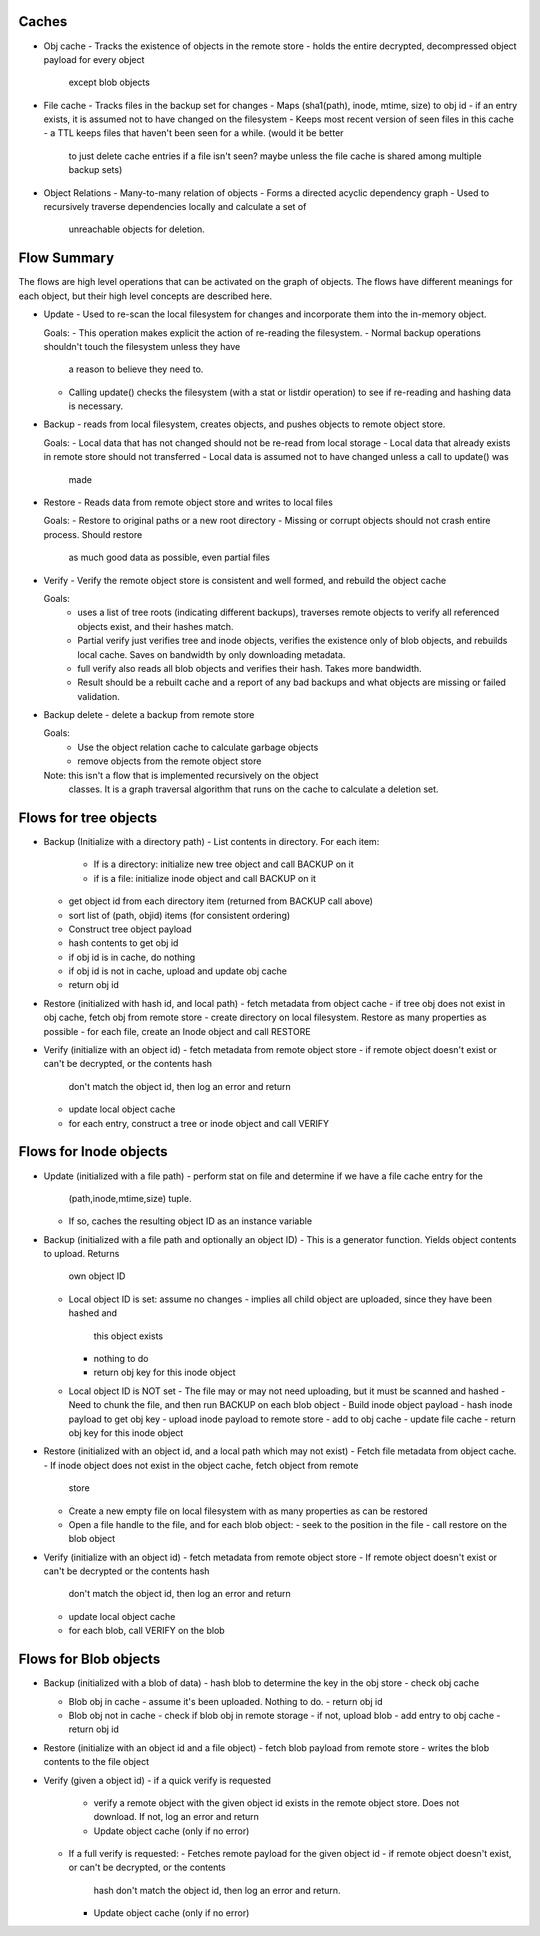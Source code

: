 Caches
------
* Obj cache
  - Tracks the existence of objects in the remote store
  - holds the entire decrypted, decompressed object payload for every object
    except blob objects

* File cache
  - Tracks files in the backup set for changes
  - Maps (sha1(path), inode, mtime, size) to obj id
  - if an entry exists, it is assumed not to have changed on the filesystem
  - Keeps most recent version of seen files in this cache
  - a TTL keeps files that haven't been seen for a while. (would it be better
   to just delete cache entries if a file isn't seen? maybe unless the file
   cache is shared among multiple backup sets)

* Object Relations
  - Many-to-many relation of objects
  - Forms a directed acyclic dependency graph
  - Used to recursively traverse dependencies locally and calculate a set of
    unreachable objects for deletion.

Flow Summary
------------
The flows are high level operations that can be activated on the graph of
objects. The flows have different meanings for each object, but their high
level concepts are described here.

* Update - Used to re-scan the local filesystem for changes and incorporate
  them into the in-memory object.

  Goals:
  - This operation makes explicit the action of re-reading the filesystem.
  - Normal backup operations shouldn't touch the filesystem unless they have
    a reason to believe they need to.
  - Calling update() checks the filesystem (with a stat or listdir operation)
    to see if re-reading and hashing data is necessary.

* Backup - reads from local filesystem, creates objects, and pushes objects to
  remote object store.

  Goals:
  - Local data that has not changed should not be re-read from local storage
  - Local data that already exists in remote store should not transferred
  - Local data is assumed not to have changed unless a call to update() was
    made

* Restore - Reads data from remote object store and writes to local files

  Goals:
  - Restore to original paths or a new root directory
  - Missing or corrupt objects should not crash entire process. Should restore
    as much good data as possible, even partial files

* Verify - Verify the remote object store is consistent and well formed, and
  rebuild the object cache

  Goals:
    - uses a list of tree roots (indicating different backups), traverses
      remote objects to verify all referenced objects exist, and their hashes match.
    - Partial verify just verifies tree and inode objects, verifies the
      existence only of blob objects, and rebuilds local cache. Saves on
      bandwidth by only downloading metadata.
    - full verify also reads all blob objects and verifies their hash. Takes
      more bandwidth.
    - Result should be a rebuilt cache and a report of any bad backups and what
      objects are missing or failed validation.

* Backup delete - delete a backup from remote store

  Goals:
    - Use the object relation cache to calculate garbage objects
    - remove objects from the remote object store

  Note: this isn't a flow that is implemented recursively on the object
    classes. It is a graph traversal algorithm that runs on the cache to calculate
    a deletion set.


Flows for tree objects
----------------------

* Backup (Initialize with a directory path)
  - List contents in directory. For each item:
    - If is a directory: initialize new tree object and call BACKUP on it
    - if is a file: initialize inode object and call BACKUP on it
  - get object id from each directory item (returned from BACKUP call above)
  - sort list of (path, objid) items (for consistent ordering)
  - Construct tree object payload
  - hash contents to get obj id
  - if obj id is in cache, do nothing
  - if obj id is not in cache, upload and update obj cache
  - return obj id

* Restore (initialized with hash id, and local path)
  - fetch metadata from object cache
  - if tree obj does not exist in obj cache, fetch obj from remote store
  - create directory on local filesystem. Restore as many properties as possible
  - for each file, create an Inode object and call RESTORE

* Verify (initialize with an object id)
  - fetch metadata from remote object store
  - if remote object doesn't exist or can't be decrypted, or the contents hash
    don't match the object id, then log an error and return
  - update local object cache
  - for each entry, construct a tree or inode object and call VERIFY

Flows for Inode objects
-----------------------

* Update (initialized with a file path)
  - perform stat on file and determine if we have a file cache entry for the
    (path,inode,mtime,size) tuple.
  - If so, caches the resulting object ID as an instance variable

* Backup (initialized with a file path and optionally an object ID)
  - This is a generator function. Yields object contents to upload. Returns
    own object ID

  - Local object ID is set: assume no changes
    - implies all child object are uploaded, since they have been hashed and
      this object exists
    - nothing to do
    - return obj key for this inode object

  - Local object ID is NOT set
    - The file may or may not need uploading, but it must be scanned and hashed
    - Need to chunk the file, and then run BACKUP on each blob object
    - Build inode object payload
    - hash inode payload to get obj key
    - upload inode payload to remote store
    - add to obj cache
    - update file cache
    - return obj key for this inode object

* Restore (initialized with an object id, and a local path which may not exist)
  - Fetch file metadata from object cache.
  - If inode object does not exist in the object cache, fetch object from remote
    store
  - Create a new empty file on local filesystem with as many properties as can
    be restored
  - Open a file handle to the file, and for each blob object:
    - seek to the position in the file
    - call restore on the blob object

* Verify (initialize with an object id)
  - fetch metadata from remote object store
  - If remote object doesn't exist or can't be decrypted or the contents hash
    don't match the object id, then log an error and return
  - update local object cache
  - for each blob, call VERIFY on the blob

Flows for Blob objects
----------------------

* Backup (initialized with a blob of data)
  - hash blob to determine the key in the obj store
  - check obj cache

  - Blob obj in cache
    - assume it's been uploaded. Nothing to do.
    - return obj id
  
  - Blob obj not in cache
    - check if blob obj in remote storage
    - if not, upload blob
    - add entry to obj cache
    - return obj id

* Restore (initialize with an object id and a file object)
  - fetch blob payload from remote store
  - writes the blob contents to the file object

* Verify (given a object id)
  - if a quick verify is requested
    - verify a remote object with the given object id exists in the remote
      object store. Does not download. If not, log an error and return
    - Update object cache (only if no error)

  - If a full verify is requested:
    - Fetches remote payload for the given object id
    - if remote object doesn't exist, or can't be decrypted, or the contents
      hash don't match the object id, then log an error and return.
    - Update object cache (only if no error)
